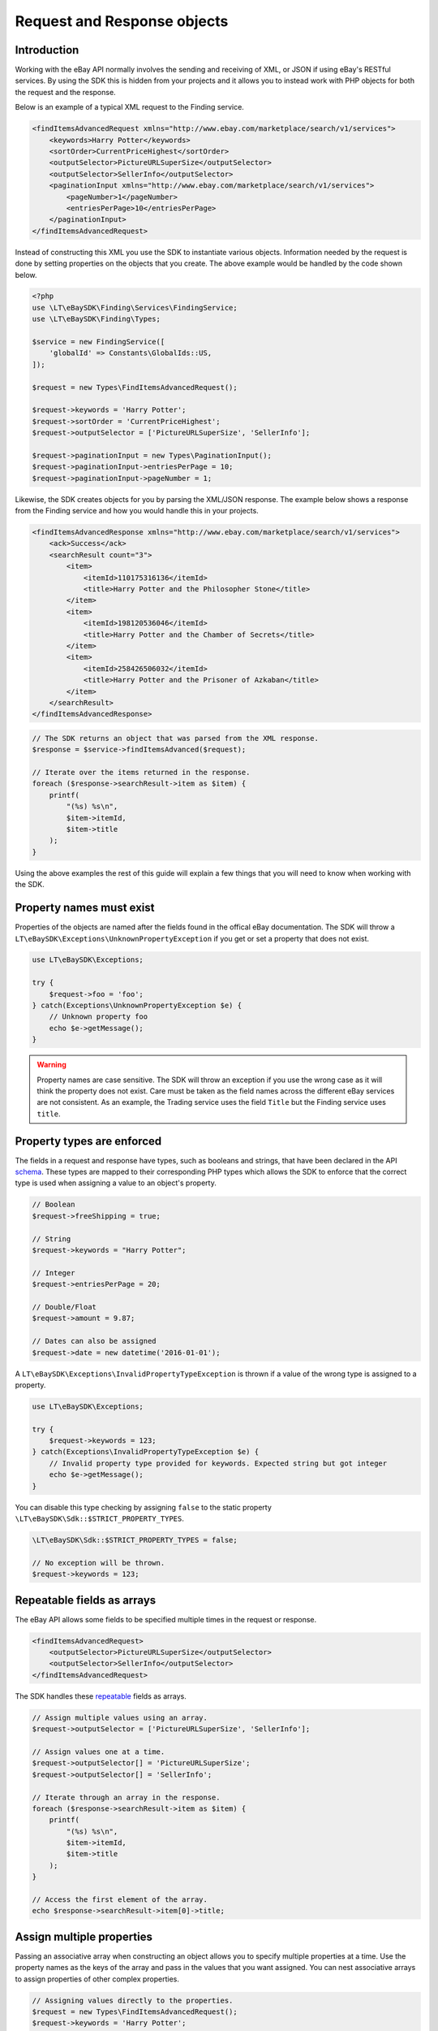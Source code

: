 ============================
Request and Response objects
============================

Introduction
------------

Working with the eBay API normally involves the sending and receiving of XML, or JSON if using eBay's RESTful services. By using the SDK this is hidden from your projects and it allows you to instead work with PHP objects for both the request and the response.

Below is an example of a typical XML request to the Finding service.

.. code-block:: xml

    <findItemsAdvancedRequest xmlns="http://www.ebay.com/marketplace/search/v1/services">
        <keywords>Harry Potter</keywords>
        <sortOrder>CurrentPriceHighest</sortOrder>
        <outputSelector>PictureURLSuperSize</outputSelector>
        <outputSelector>SellerInfo</outputSelector>
        <paginationInput xmlns="http://www.ebay.com/marketplace/search/v1/services">
            <pageNumber>1</pageNumber>
            <entriesPerPage>10</entriesPerPage>
        </paginationInput>
    </findItemsAdvancedRequest>

Instead of constructing this XML you use the SDK to instantiate various objects. Information needed by the request is done by setting properties on the objects that you create. The above example would be handled by the code shown below.

.. code-block:: php

    <?php
    use \LT\eBaySDK\Finding\Services\FindingService;
    use \LT\eBaySDK\Finding\Types;

    $service = new FindingService([
        'globalId' => Constants\GlobalIds::US,
    ]);

    $request = new Types\FindItemsAdvancedRequest();

    $request->keywords = 'Harry Potter';
    $request->sortOrder = 'CurrentPriceHighest';
    $request->outputSelector = ['PictureURLSuperSize', 'SellerInfo'];

    $request->paginationInput = new Types\PaginationInput();
    $request->paginationInput->entriesPerPage = 10;
    $request->paginationInput->pageNumber = 1;

Likewise, the SDK creates objects for you by parsing the XML/JSON response. The example below shows a response from the Finding service and how you would handle this in your projects.

.. code-block:: xml

    <findItemsAdvancedResponse xmlns="http://www.ebay.com/marketplace/search/v1/services">
        <ack>Success</ack>
        <searchResult count="3">
            <item>
                <itemId>110175316136</itemId>
                <title>Harry Potter and the Philosopher Stone</title>
            </item>
            <item>
                <itemId>198120536046</itemId>
                <title>Harry Potter and the Chamber of Secrets</title>
            </item>
            <item>
                <itemId>258426506032</itemId>
                <title>Harry Potter and the Prisoner of Azkaban</title>
            </item>
        </searchResult>
    </findItemsAdvancedResponse>

.. code-block:: php

    // The SDK returns an object that was parsed from the XML response.
    $response = $service->findItemsAdvanced($request);

    // Iterate over the items returned in the response.
    foreach ($response->searchResult->item as $item) {
        printf(
            "(%s) %s\n",
            $item->itemId,
            $item->title
        );
    }

Using the above examples the rest of this guide will explain a few things that you will need to know when working with the SDK.

Property names must exist
-------------------------

Properties of the objects are named after the fields found in the offical eBay documentation. The SDK will throw a ``LT\eBaySDK\Exceptions\UnknownPropertyException`` if you get or set a property that does not exist.

.. code-block:: php

    use LT\eBaySDK\Exceptions;

    try {
        $request->foo = 'foo';
    } catch(Exceptions\UnknownPropertyException $e) {
        // Unknown property foo
        echo $e->getMessage();
    }

.. warning::

    Property names are case sensitive. The SDK will throw an exception if you use the wrong case as it will think the property does not exist. Care must be taken as the field names across the different eBay services are not consistent. As an example, the Trading service uses the field ``Title`` but the Finding service uses ``title``.

Property types are enforced
---------------------------

The fields in a request and response have types, such as booleans and strings, that have been declared in the API `schema <http://developer.ebay.com/DevZone/XML/docs/Reference/eBay/types/simpleTypes.html>`_. These types are mapped to their corresponding PHP types which allows the SDK to enforce that the correct type is used when assigning a value to an object's property.

.. code-block:: php

    // Boolean
    $request->freeShipping = true;

    // String
    $request->keywords = "Harry Potter";

    // Integer
    $request->entriesPerPage = 20;

    // Double/Float
    $request->amount = 9.87;

    // Dates can also be assigned
    $request->date = new datetime('2016-01-01');

A ``LT\eBaySDK\Exceptions\InvalidPropertyTypeException`` is thrown if a value of the wrong type is assigned to a property.

.. code-block:: php

    use LT\eBaySDK\Exceptions;

    try {
        $request->keywords = 123;
    } catch(Exceptions\InvalidPropertyTypeException $e) {
        // Invalid property type provided for keywords. Expected string but got integer
        echo $e->getMessage();
    }

You can disable this type checking by assigning ``false`` to the static property ``\LT\eBaySDK\Sdk::$STRICT_PROPERTY_TYPES``.

.. code-block:: php

  \LT\eBaySDK\Sdk::$STRICT_PROPERTY_TYPES = false;

  // No exception will be thrown.
  $request->keywords = 123;

Repeatable fields as arrays
---------------------------

The eBay API allows some fields to be specified multiple times in the request or response.

.. code-block:: xml

    <findItemsAdvancedRequest>
        <outputSelector>PictureURLSuperSize</outputSelector>
        <outputSelector>SellerInfo</outputSelector>
    </findItemsAdvancedRequest>

The SDK handles these `repeatable <http://developer.ebay.com/DevZone/finding/CallRef/types/simpleTypes.html#repeatable>`_ fields as arrays.

.. code-block:: php

    // Assign multiple values using an array.
    $request->outputSelector = ['PictureURLSuperSize', 'SellerInfo'];

    // Assign values one at a time.
    $request->outputSelector[] = 'PictureURLSuperSize';
    $request->outputSelector[] = 'SellerInfo';

    // Iterate through an array in the response.
    foreach ($response->searchResult->item as $item) {
        printf(
            "(%s) %s\n",
            $item->itemId,
            $item->title
        );
    }

    // Access the first element of the array.
    echo $response->searchResult->item[0]->title;

Assign multiple properties
--------------------------

Passing an associative array when constructing an object allows you to specify multiple properties at a time. Use the property names as the keys of the array and pass in the values that you want assigned. You can nest associative arrays to assign properties of other complex properties.

.. code-block:: php

    // Assigning values directly to the properties.
    $request = new Types\FindItemsAdvancedRequest();
    $request->keywords = 'Harry Potter';
    $request->categoryId = ['617', '171228'];
    $request->paginationInput = new Types\PaginationInput();
    $request->paginationInput->entriesPerPage = 10;

    // Assigning properties during the construction.
    $request = new Types\FindItemsAdvancedRequest([
        'keywords'        => 'Harry Potter',
        'categoryId'      => ['617', '171228'],
        'paginationInput' => [
            'entriesPerPage' => 10
        ]
    ]);


HTML converted automatically
----------------------------

You can assign HTML to a property.

.. code-block:: php

    $request->Description = '<h1>Bits & Bobs</h1><p>Just some &lt;stuff&gt; I found.</p>';

The SDK will handle the escaping of it in the XML/JSON.

.. code-block:: xml

    <Description>
        &lt;h1&gt;Bits &amp; Bobs&lt;/h1&gt;&lt;p&gt;Just some &amp;lt;stuff&amp;gt; I found.&lt;/p&gt;
    </Description>

Convert to an array
-------------------

The ``toArray`` method returns an associate array of an object's properties. The array keys are the property names and the values are the property values.

.. code-block:: php

    $request = new Types\FindItemsAdvancedRequest();
    $request->keywords = 'Harry Potter';
    $request->categoryId = ['617', '171228'];

    print_r($request->toArray());

    /**
      Array
      (
          [keywords] => Harry Potter
          [categoryId] => Array
              (
                  [0] => 617
                  [1] => 171228
              )

      )
    */

.. note::

    The output from ``toArray`` can be passed to the constructor of a object to assign multiple properties.
